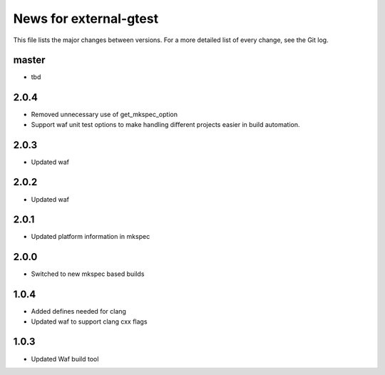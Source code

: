 News for external-gtest
=======================

This file lists the major changes between versions. For a more detailed list
of every change, see the Git log.

master
------
* tbd

2.0.4
-----
* Removed unnecessary use of get_mkspec_option
* Support waf unit test options to make handling different projects
  easier in build automation.

2.0.3
-----
* Updated waf

2.0.2
-----
* Updated waf

2.0.1
-----
* Updated platform information in mkspec

2.0.0
-----
* Switched to new mkspec based builds

1.0.4
-----
* Added defines needed for clang
* Updated waf to support clang cxx flags

1.0.3
-----
* Updated Waf build tool


